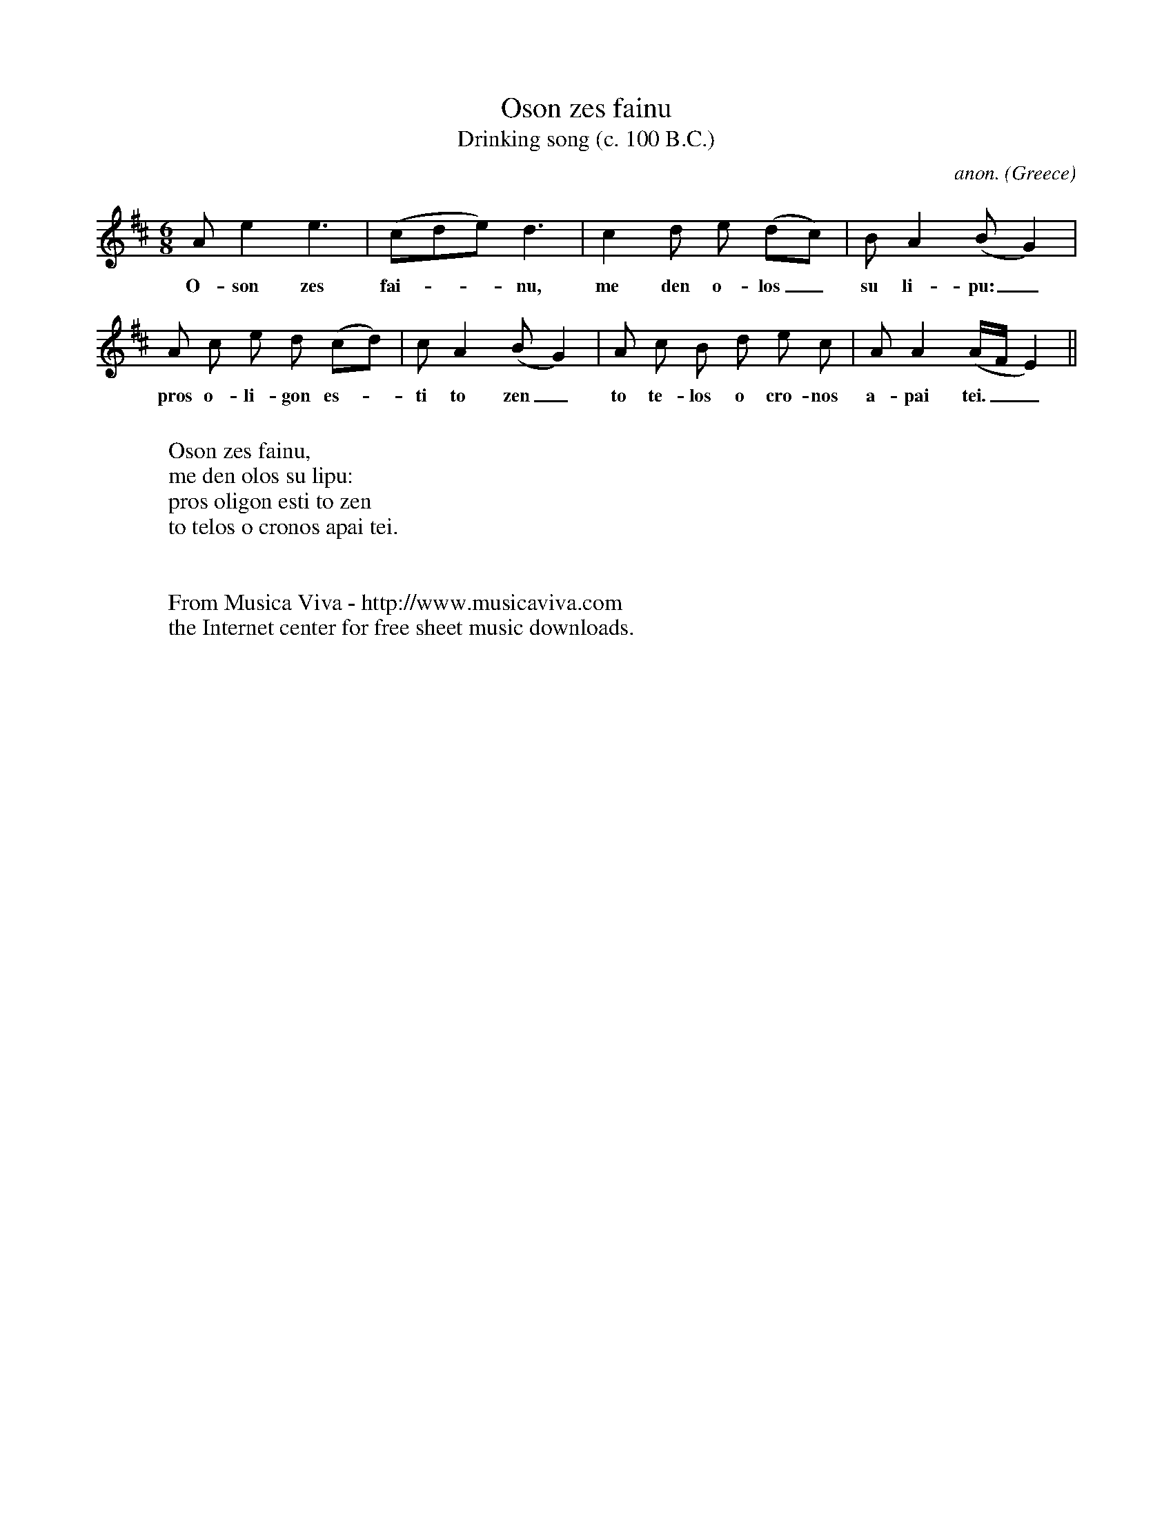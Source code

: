 X:1204
T:Oson zes fainu
T:Drinking song (c. 100 B.C.)
C:anon.
O:Greece
B:Allorto: Antologia della storia della Musica (Milano 1959)
N:ABC transcription by Frank Nordberg - http://www.musicaviva.com
R:Drinking song
Z:Reconstructed by Ricardo Allorto
F:http://abc.musicaviva.com/tunes/greece/oson-zes-fainu.abc
%Posted June 19th 2000 at abcusers by Frank Nordberg.
M:6/8
L:1/8
K:E dorian %or rather: ancient Greek phrygian
Ae2 e3|(cde) d3|c2d e (dc)|BA2 (BG2)|
w:O-son zes fai-__nu, me den o-los_ su li-pu:_
A c e d (cd)|cA2 (BG2)|A c B d e c|AA2 (A/F/E2)||
w:pros o-li-gon es-_ti to zen_ to te-los o cro-nos a-pai tei.__
W:
W:Oson zes fainu,
W:me den olos su lipu:
W:pros oligon esti to zen
W:to telos o cronos apai tei.
%Ricardo Allorto once attempted to reconstruct this ancient
%Greek drinking song from the inscription on a tombstone. It's
%impossible to say if it's very authentic, but it sounds really nice
%in any case.
W:
W:
W:  From Musica Viva - http://www.musicaviva.com
W:  the Internet center for free sheet music downloads.

